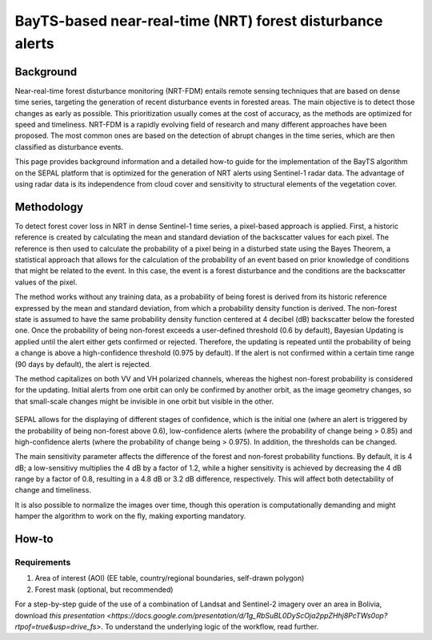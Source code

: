 BayTS-based near-real-time (NRT) forest disturbance alerts
==========================================================

Background
----------

Near-real-time forest disturbance monitoring (NRT-FDM) entails remote sensing techniques that are based on dense time series, targeting the generation of recent disturbance events in forested areas. The main objective is to detect those changes as early as possible. This prioritization usually comes at the cost of accuracy, as the methods are optimized for speed and timeliness. NRT-FDM is a rapidly evolving field of research and many different approaches have been proposed. The most common ones are based on the detection of abrupt changes in the time series, which are then classified as disturbance events.

This page provides background information and a detailed how-to guide for the implementation of the BayTS algorithm on the SEPAL platform that is optimized for the generation of NRT alerts using Sentinel-1 radar data. The advantage of using radar data is its independence from cloud cover and sensitivity to structural elements of the vegetation cover.

Methodology
-----------
To detect forest cover loss in NRT in dense Sentinel-1 time series, a pixel-based approach is applied. First, a historic reference is created by calculating the mean and standard deviation of the backscatter values for each pixel. The reference is then used to calculate the probability of a pixel being in a disturbed state using the Bayes Theorem, a statistical approach that allows for the calculation of the probability of an event based on prior knowledge of conditions that might be related to the event. In this case, the event is a forest disturbance and the conditions are the backscatter values of the pixel.

The method works without any training data, as a probability of being forest is derived from its historic reference expressed by the mean and standard deviation, from which a probability density function is derived. The non-forest state is assumed to have the same probability density function centered at 4 decibel (dB) backscatter below the forested one. Once the probability of being non-forest exceeds a user-defined threshold (0.6 by default), Bayesian Updating is applied until the alert either gets confirmed or rejected. Therefore, the updating is repeated until the probability of being a change is above a high-confidence threshold (0.975 by default). If the alert is not confirmed within a certain time range (90 days by default), the alert is rejected.

The method capitalizes on both VV and VH polarized channels, whereas the highest non-forest probability is considered for the updating. Initial alerts from one orbit can only be confirmed by another orbit, as the image geometry changes, so that small-scale changes might be invisible in one orbit but visible in the other.

.. figure:: ../_images/workflows/bayts/bayts_pdfs.png
   :alt: A single-pixel time series with apparent change, and the forest and non-forest probability to the right.
   :width: 800
   :align: center

SEPAL allows for the displaying of different stages of confidence, which is the initial one (where an alert is triggered by the probability of being non-forest above 0.6), low-confidence alerts (where the probability of change being > 0.85) and high-confidence alerts (where the probability of change being > 0.975). In addition, the thresholds can be changed.

The main sensitivity parameter affects the difference of the forest and non-forest probability functions. By default, it is 4 dB; a low-sensitivy multiplies the 4 dB by a factor of 1.2, while a higher sensitivity is achieved by decreasing the 4 dB range by a factor of 0.8, resulting in a 4.8 dB or 3.2 dB difference, respectively. This will affect both detectability of change and timeliness.

It is also possible to normalize the images over time, though this operation is computationally demanding and might hamper the algorithm to work on the fly, making exporting mandatory.

How-to
------

Requirements
""""""""""""

1. Area of interest (AOI) (EE table, country/regional boundaries, self-drawn polygon)
2. Forest mask (optional, but recommended)

For a step-by-step guide of the use of a combination of Landsat and Sentinel-2 imagery over an area in Bolivia, download `this presentation <https://docs.google.com/presentation/d/1g_RbSuBL0DyScOja2ppZHhj8PcTWs0op?rtpof=true&usp=drive_fs>`. To understand the underlying logic of the workflow, read further.

